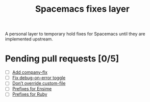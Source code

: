 #+TITLE: Spacemacs fixes layer

A personal layer to temporary hold fixes for Spacemacs until they are
implemented upstream.

* Pending pull requests [0/5]

- [ ] [[https://github.com/syl20bnr/spacemacs/pull/3468][Add company-flx]]
- [ ] [[https://github.com/syl20bnr/spacemacs/pull/3463][Fix debug-on-error toggle]]
- [ ] [[https://github.com/syl20bnr/spacemacs/pull/3470][Don’t override custom-file]]
- [ ] [[https://github.com/syl20bnr/spacemacs/pull/3470][Prefixes for Ensime]]
- [ ] [[https://github.com/syl20bnr/spacemacs/pull/3483][Prefixes for Ruby]]
